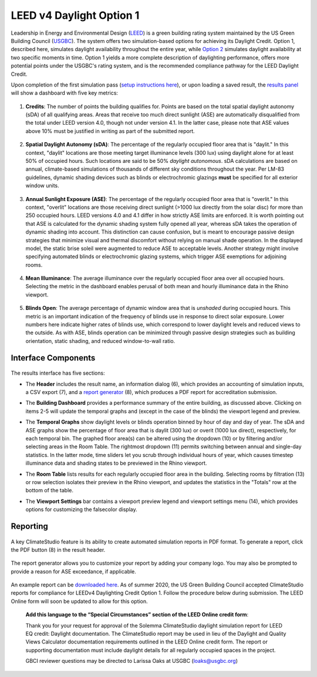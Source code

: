 
LEED v4 Daylight Option 1
================================================
Leadership in Energy and Environmental Design (`LEED`_) is a green building rating system maintained by the US Green Building Council (`USGBC`_). The system offers two simulation-based options for achieving its Daylight Credit. Option 1, described here, simulates daylight availability throughout the entire year, while `Option 2`_ simulates daylight availability at two specific moments in time. Option 1 yields a more complete description of daylighting performance, offers more potential points under the USGBC's rating system, and is the recommended compliance pathway for the LEED Daylight Credit.

.. _LEED: https://www.usgbc.org/leed
.. _USGBC: https://www.usgbc.org/
.. _Option 2: daylightLEEDOpt2.html

Upon completion of the first simulation pass (`setup instructions here`_), or upon loading a saved result, the `results panel`_ will show a dashboard with five key metrics:

.. _setup instructions here: daylightAvailability.html
.. _results panel: results.html

.. figure:: images/result_dashboardLEEDOpt1.png
   :width: 900px
   :align: center

1. **Credits**: The number of points the building qualifies for. Points are based on the total spatial daylight autonomy (sDA) of all qualifying areas. Areas that receive too much direct sunlight (ASE) are automatically disqualified from the total under LEED version 4.0, though not under version 4.1. In the latter case, please note that ASE values above 10% must be justified in writing as part of the submitted report. 
   
.. figure:: images/LEEDcredits.png
   :width: 900px
   :align: center


2. **Spatial Daylight Autonomy (sDA)**: The percentage of the regularly occupied floor area that is "daylit." In this context, "daylit" locations are those meeting target illuminance levels (300 lux) using daylight alone for at least 50% of occupied hours. Such locations are said to be 50% *daylight autonomous*. sDA calculations are based on annual, climate-based simulations of thousands of different sky conditions throughout the year. Per LM-83 guidelines, dynamic shading devices such as blinds or electrochromic glazings **must** be specified for all exterior window units.

.. figure:: images/result_viewportLEEDsDA.png
   :width: 900px
   :align: center

3. **Annual Sunlight Exposure (ASE)**: The percentage of the regularly occupied floor area that is "overlit." In this context, "overlit" locations are those receiving direct sunlight (>1000 lux directly from the solar disc) for more than 250 occupied hours. LEED versions 4.0 and 4.1 differ in how strictly ASE limits are enforced. It is worth pointing out that ASE is calculated for the dynamic shading system fully opened all year, whereas sDA takes the operation of dynamic shading into account. This distinction can cause confusion, but is meant to encourage passive design strategies that minimize visual and thermal discomfort without relying on manual shade operation. In the displayed model, the static brise soleil were augmented to reduce ASE to acceptable levels. Another strategy might involve specifying automated blinds or electrochromic glazing systems, which trigger ASE exemptions for adjoining rooms.

.. figure:: images/result_viewportLEEDASE.png
   :width: 900px
   :align: center

4. **Mean Illuminance**: The average illuminance over the regularly occupied floor area over all occupied hours. Selecting the metric in the dashboard enables perusal of both mean and hourly illuminance data in the Rhino viewport.
 
.. figure:: images/result_viewportLEEDIllum.png
   :width: 900px
   :align: center
   
5. **Blinds Open**: The average percentage of dynamic window area that is *unshaded* during occupied hours. This metric is an important indication of the frequency of blinds use in response to direct solar exposure. Lower numbers here indicate higher rates of blinds use, which correspond to lower daylight levels and reduced views to the outside. As with ASE, blinds operation can be minimized through passive design strategies such as building orientation, static shading, and reduced window-to-wall ratio.

Interface Components
--------------------------

.. figure:: images/result_panelLEEDOpt1.png
   :width: 900px
   :align: center

The results interface has five sections:


- The **Header** includes the result name, an information dialog (6), which provides an accounting of simulation inputs, a CSV export (7), and a `report generator`_ (8), which produces a PDF report for accreditation submission.

.. _report generator: #reporting

- The **Building Dashboard** provides a performance summary of the entire building, as discussed above. Clicking on items 2-5 will update the temporal graphs and (except in the case of the blinds) the viewport legend and preview.

.. _report generator: #reporting

- The **Temporal Graphs** show daylight levels or blinds operation binned by hour of day and day of year. The sDA and ASE graphs show the percentage of floor area that is daylit (300 lux) or overit (1000 lux direct), respectively, for each temporal bin. The graphed floor area(s) can be altered using the dropdown (10) or by filtering and/or selecting areas in the Room Table. The rightmost dropdown (11) permits switching between annual and single-day statistics. In the latter mode, time sliders let you scrub through individual hours of year, which causes timestep illuminance data and shading states to be previewed in the Rhino viewport.

.. _report generator: #reporting

- The **Room Table** lists results for each regularly occupied floor area in the building. Selecting rooms by filtration (13) or row selection isolates their preview in the Rhino viewport, and updates the statistics in the "Totals" row at the bottom of the table.

.. _report generator: #reporting

- The **Viewport Settings** bar contains a viewport preview legend and viewport settings menu (14), which provides options for customizing the falsecolor display.


Reporting
-----------

.. figure:: images/result_reportLEEDDaylight.png
   :width: 900px
   :align: center

A key ClimateStudio feature is its ability to create automated simulation reports in PDF format. To generate a report, click the PDF button (8) in the result header. 

.. figure:: images/result_reportBarLEEDDaylight.png
   :width: 900px
   :align: center

The report generator allows you to customize your report by adding your company logo. You may also be prompted to provide a reason for ASE exceedance, if applicable.

.. figure:: images/reportDialogDaylight.png
   :width: 400px
   :align: center

An example report can be `downloaded here`_. As of summer 2020, the US Green Building Council accepted ClimateStudio reports for compliance for LEEDv4 Daylighting Credit Option 1. Follow the procedure below during submission. The LEED Online form will soon be updated to allow for this option.


	**Add this language to the “Special Circumstances” section of the LEED Online credit form**: 

	Thank you for your request for approval of the Solemma ClimateStudio daylight simulation report for LEED EQ credit: Daylight documentation. The ClimateStudio report may be used in lieu of the Daylight and Quality Views Calculator documentation requirements outlined in the LEED Online credit form.  The report or supporting documentation must include daylight details for all regularly occupied spaces in the project. 

	GBCI reviewer questions may be directed to Larissa Oaks at USGBC (loaks@usgbc.org)

	

.. _downloaded here: https://climatestudiodocs.com/ExampleFiles/RAC_Enhanced_Brise_Soleil-LEEDv4.1_Daylight_Report.pdf

































